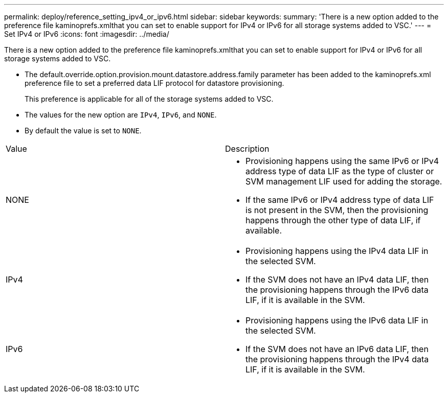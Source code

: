 ---
permalink: deploy/reference_setting_ipv4_or_ipv6.html
sidebar: sidebar
keywords: 
summary: 'There is a new option added to the preference file kaminoprefs.xmlthat you can set to enable support for IPv4 or IPv6 for all storage systems added to VSC.'
---
= Set IPv4 or IPv6
:icons: font
:imagesdir: ../media/

[.lead]
There is a new option added to the preference file kaminoprefs.xmlthat you can set to enable support for IPv4 or IPv6 for all storage systems added to VSC.

* The default.override.option.provision.mount.datastore.address.family parameter has been added to the kaminoprefs.xml preference file to set a preferred data LIF protocol for datastore provisioning.
+
This preference is applicable for all of the storage systems added to VSC.

* The values for the new option are `IPv4`, `IPv6`, and `NONE`.
* By default the value is set to `NONE`.

|===
| Value| Description
a|
NONE
a|

* Provisioning happens using the same IPv6 or IPv4 address type of data LIF as the type of cluster or SVM management LIF used for adding the storage.
* If the same IPv6 or IPv4 address type of data LIF is not present in the SVM, then the provisioning happens through the other type of data LIF, if available.

a|
IPv4
a|

* Provisioning happens using the IPv4 data LIF in the selected SVM.
* If the SVM does not have an IPv4 data LIF, then the provisioning happens through the IPv6 data LIF, if it is available in the SVM.

a|
IPv6
a|

* Provisioning happens using the IPv6 data LIF in the selected SVM.
* If the SVM does not have an IPv6 data LIF, then the provisioning happens through the IPv4 data LIF, if it is available in the SVM.

|===
